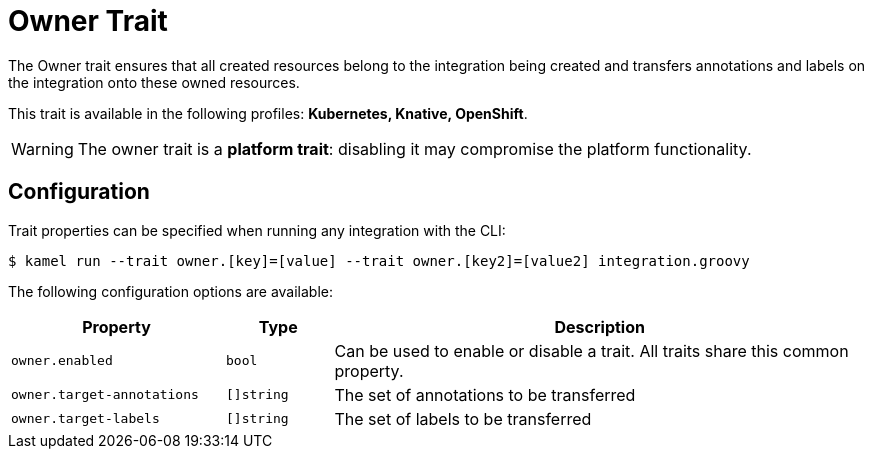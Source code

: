 = Owner Trait

// Start of autogenerated code - DO NOT EDIT! (description)
The Owner trait ensures that all created resources belong to the integration being created
and transfers annotations and labels on the integration onto these owned resources.


This trait is available in the following profiles: **Kubernetes, Knative, OpenShift**.

WARNING: The owner trait is a *platform trait*: disabling it may compromise the platform functionality.

// End of autogenerated code - DO NOT EDIT! (description)
// Start of autogenerated code - DO NOT EDIT! (configuration)
== Configuration

Trait properties can be specified when running any integration with the CLI:
[source,console]
----
$ kamel run --trait owner.[key]=[value] --trait owner.[key2]=[value2] integration.groovy
----
The following configuration options are available:

[cols="2m,1m,5a"]
|===
|Property | Type | Description

| owner.enabled
| bool
| Can be used to enable or disable a trait. All traits share this common property.

| owner.target-annotations
| []string
| The set of annotations to be transferred

| owner.target-labels
| []string
| The set of labels to be transferred

|===

// End of autogenerated code - DO NOT EDIT! (configuration)
